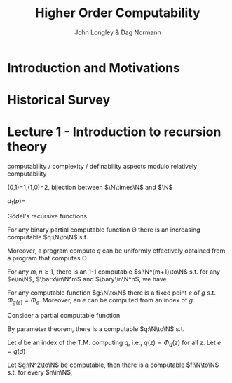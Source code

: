 #+TITLE: Higher Order Computability
#+AUTHOR: John Longley & Dag Normann

#+EXPORT_FILE_NAME: ../latex/HigherOrderComputability/HigherOrderComputability.tex
#+LATEX_HEADER: \graphicspath{{../../books/}}
#+LATEX_HEADER: \input{../preamble.tex}
#+LATEX_HEADER: \makeindex

* Introduction and Motivations

* Historical Survey
* Lecture 1 - Introduction to recursion theory
    computability / complexity / definability aspects modulo relatively computability

    #+ATTR_LATEX: :options [Encoding/decoding pairs]
    #+BEGIN_examplle
    \begin{equation*}
    e(n,m)=
    \begin{cases}
    (m-1)^2+n&n<m\\
    n^2-(n-m)
    \end{cases}
    \end{equation*}
    (0,1)=1,(1,0)=2,
    bijection between \(\N\times\N\) and \(\N\)

    \(d_1(p)=\)
    #+END_examplle

    Gödel's recursive functions

    #+ATTR_LATEX: :options [Parameter theorem]
    #+BEGIN_theorem
    For any binary partial computable function \Theta there is an increasing computable \(q:\N\to\N\) s.t.
    \begin{equation*}
    \forall x\forall y\Phi_{q(x)}(y)=\Theta(x,y)
    \end{equation*}
    Moreover, a program compute \(q\) can be uniformly effectively obtained from a program that
    computes \Theta
    #+END_theorem

    #+ATTR_LATEX: :options [\(s\)-\(m\)-\(n\) theorem]
    #+BEGIN_theorem
    For any \(m,n\ge 1\), there is an 1-1 computable \(s:\N^{m+1}\to\N\) s.t. for
    any \(e\in\N\), \(\barx\in\N^m\) and \(\bary\in\N^n\), we have
    \begin{equation*}
    \Phi_{s(e,\barx)}(\bary)=\Phi_e(\barx,\bary)
    \end{equation*}
    #+END_theorem

    #+ATTR_LATEX: :options [Recursive theorem (fixed point theorem)]
    #+BEGIN_theorem
    For any computable function \(g:\N\to\N\) there is a fixed point \(e\) of \(g\)
    s.t. \(\Phi_{g(e)}=\Phi_e\). Moreover, an \(e\) can be computed from an index of \(g\)
    #+END_theorem

    #+BEGIN_proof
    Consider a partial computable function
    \begin{equation*}
    \Theta(z,x)=\Phi_{g(\Phi_z(z))}(x)
    \end{equation*}
    By parameter theorem, there is a computable \(q:\N\to\N\) s.t.
    \begin{equation*}
    \forall x\forall z\Theta(z,x)=\Phi_{q(z)}(x)=\Phi_{g(\Phi_z(z))}{x}
    \end{equation*}
    Let \(d\) be an index of the T.M. computing \(q\), i.e., \(q(z)=\Phi_d(z)\) for all \(z\). Let \(e=q(d)\)
    #+END_proof

    #+ATTR_LATEX: :options [Recursion theorem with parameters]
    #+BEGIN_theorem
    Let \(g:\N^2\to\N\) be computable, then there is a computable \(f:\N\to\N\) s.t. for every \(n\in\N\),
    \begin{equation*}
    \Phi_{g(f(n),n)}=\Phi_{f(n)}
    \end{equation*}
    #+END_theorem
